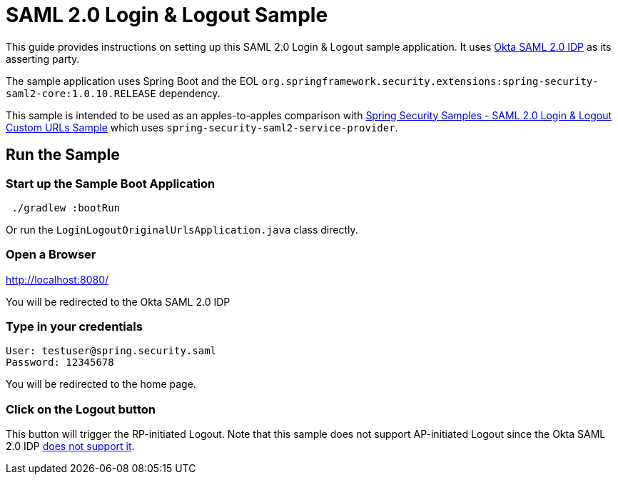 = SAML 2.0 Login & Logout Sample

This guide provides instructions on setting up this SAML 2.0 Login & Logout sample application.
It uses https://developer.okta.com/docs/guides/build-sso-integration/saml2/main/[Okta SAML 2.0 IDP] as its asserting party.

The sample application uses Spring Boot and the EOL `org.springframework.security.extensions:spring-security-saml2-core:1.0.10.RELEASE` dependency.

This sample is intended to be used as an apples-to-apples comparison with https://github.com/spring-projects/spring-security-samples/tree/5.7.x/servlet/spring-boot/java/saml2/custom-urls[Spring Security Samples - SAML 2.0 Login & Logout Custom URLs Sample] which uses `spring-security-saml2-service-provider`.

== Run the Sample

=== Start up the Sample Boot Application
```
 ./gradlew :bootRun
```
Or run the `LoginLogoutOriginalUrlsApplication.java` class directly.

=== Open a Browser

http://localhost:8080/

You will be redirected to the Okta SAML 2.0 IDP

=== Type in your credentials

```
User: testuser@spring.security.saml
Password: 12345678
```

You will be redirected to the home page.

=== Click on the Logout button

This button will trigger the RP-initiated Logout.
Note that this sample does not support AP-initiated Logout since the Okta SAML 2.0 IDP https://help.okta.com/en/prod/Content/Topics/Apps/Apps_Single_Logout.htm[does not support it].
